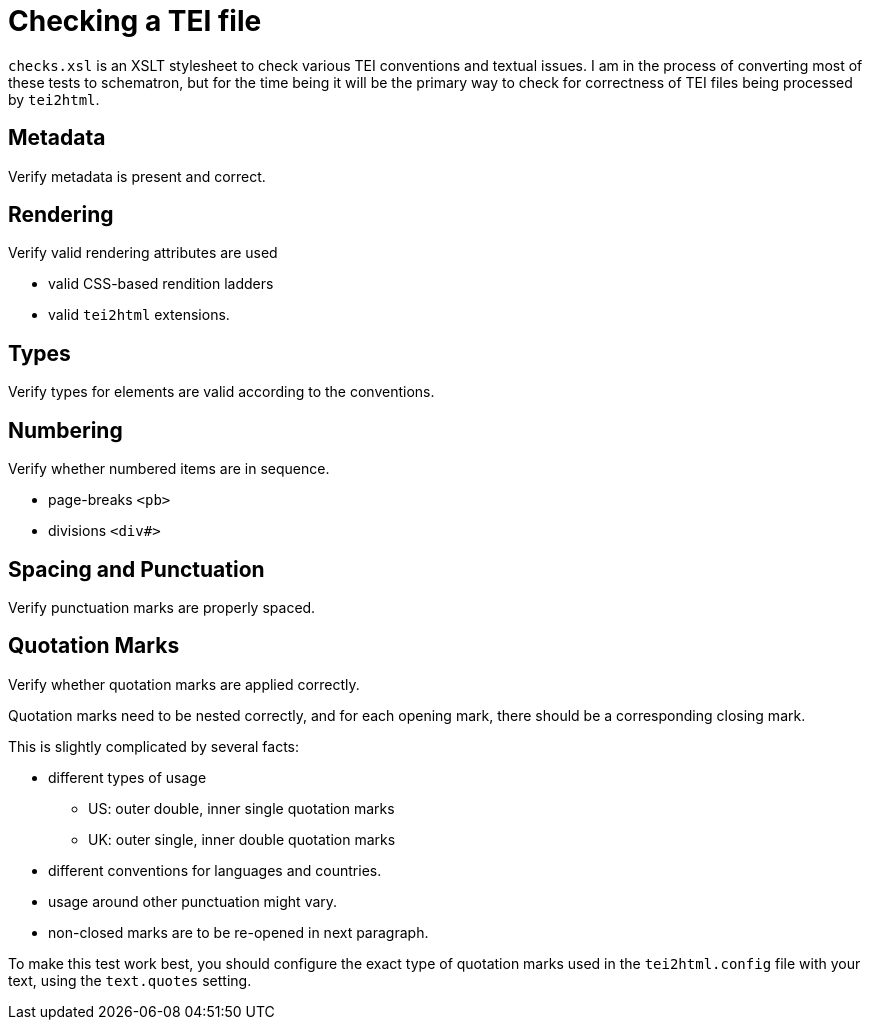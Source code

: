 = Checking a TEI file

`checks.xsl` is an XSLT stylesheet to check various TEI conventions and textual issues. I am in the process of converting most of these tests to schematron, but for the time being it will be the primary way to check for correctness of TEI files being processed by `tei2html`.

== Metadata

Verify metadata is present and correct.

== Rendering

Verify valid rendering attributes are used

* valid CSS-based rendition ladders
* valid `tei2html` extensions.

== Types

Verify types for elements are valid according to the conventions.

== Numbering

Verify whether numbered items are in sequence.

* page-breaks `&lt;pb&gt;`
* divisions `&lt;div#&gt;`

== Spacing and Punctuation

Verify punctuation marks are properly spaced.

== Quotation Marks

Verify whether quotation marks are applied correctly.

Quotation marks need to be nested correctly, and for each
opening mark, there should be a corresponding closing mark.

This is slightly complicated by several facts:

* different types of usage
** US: outer double, inner single quotation marks
** UK: outer single, inner double quotation marks
* different conventions for languages and countries.
* usage around other punctuation might vary.
* non-closed marks are to be re-opened in next paragraph.

To make this test work best, you should configure the exact type of quotation marks used in the `tei2html.config` file with your text, using the `text.quotes` setting.
